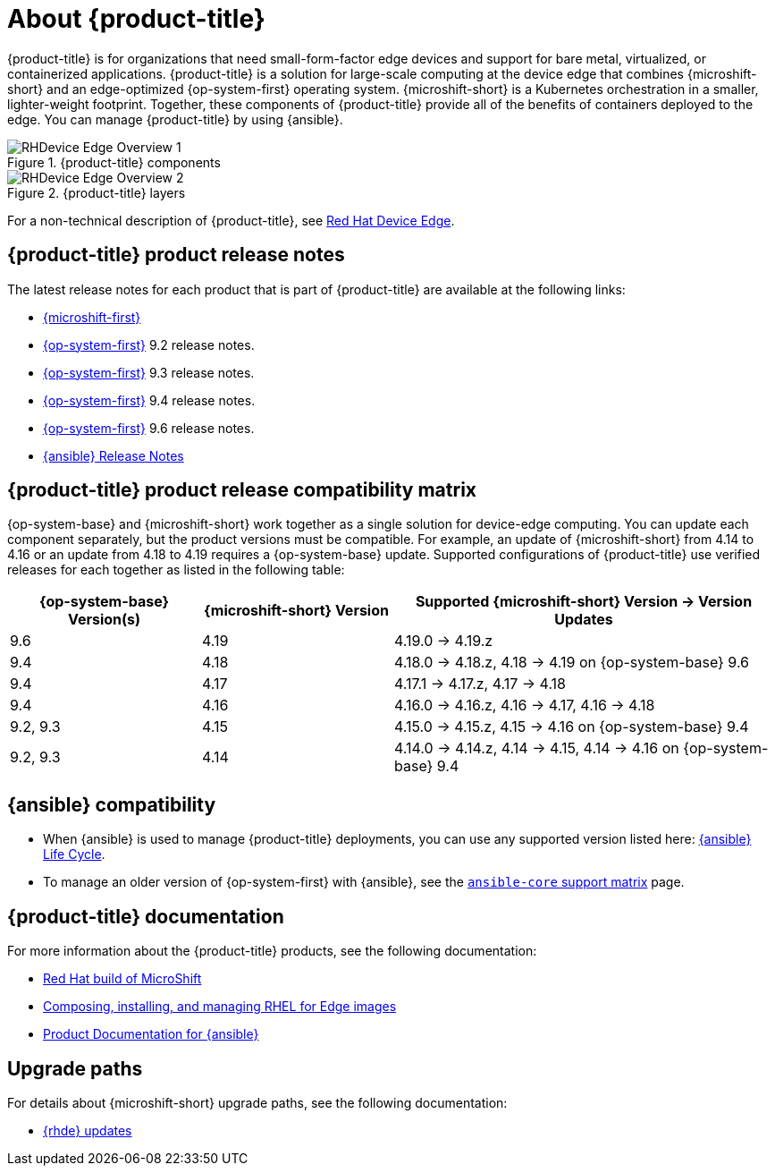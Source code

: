 // Module included in the following assemblies:
//
// scalability_and_performance/managing-bare-metal-hosts.adoc

:_content-type: CONCEPT
[id="about-rhde_{context}"]
= About {product-title}

{product-title} is for organizations that need small-form-factor edge devices and support for bare metal, virtualized, or containerized applications. {product-title} is a solution for large-scale computing at the device edge that combines {microshift-short} and an edge-optimized {op-system-first} operating system. {microshift-short} is a Kubernetes orchestration in a smaller, lighter-weight footprint. Together, these components of {product-title} provide all of the benefits of containers deployed to the edge. You can manage {product-title} by using {ansible}.

.{product-title} components
image::RHDevice_Edge_Overview_1.png[]

.{product-title} layers
image::RHDevice_Edge_Overview_2.png[]

For a non-technical description of {product-title}, see link:https://www.redhat.com/en/technologies/device-edge[Red Hat Device Edge].

[id="device-edge-relnotes_{context}"]
== {product-title} product release notes

The latest release notes for each product that is part of {product-title} are available at the following links:

* link:https://docs.redhat.com/en/documentation/red_hat_build_of_microshift/{microshift-version}/html/red_hat_build_of_microshift_release_notes/index[{microshift-first}]

* link:https://docs.redhat.com/en/documentation/red_hat_enterprise_linux/{op-system-version-major}/html/9.2_release_notes/index[{op-system-first}] 9.2 release notes.

* link:https://docs.redhat.com/en/documentation/red_hat_enterprise_linux/{op-system-version-major}/html/9.3_release_notes/index[{op-system-first}] 9.3 release notes.

* link:https://docs.redhat.com/en/documentation/red_hat_enterprise_linux/{op-system-version-major}/html/9.4_release_notes/index[{op-system-first}] 9.4 release notes.

* link:https://docs.redhat.com/en/documentation/red_hat_enterprise_linux/{op-system-version-major}/html/9.6_release_notes/index[{op-system-first}] 9.6 release notes.

* link:https://docs.redhat.com/en/documentation/red_hat_ansible_automation_platform/{ansible-version}/html/red_hat_ansible_automation_platform_release_notes/index[{ansible} Release Notes]

[id="device-edge-compatibility_{context}"]
== {product-title} product release compatibility matrix

{op-system-base} and {microshift-short} work together as a single solution for device-edge computing. You can update each component separately, but the product versions must be compatible. For example, an update of {microshift-short} from 4.14 to 4.16 or an update from 4.18 to 4.19 requires a {op-system-base} update. Supported configurations of {product-title} use verified releases for each together as listed in the following table:

[%header,cols="3",cols="1,1,2"]
|===
^|*{op-system-base} Version(s)*
^|*{microshift-short} Version*
^|*Supported {microshift-short} Version{nbsp}&#8594;{nbsp}Version Updates*

^|9.6
^|4.19
^|4.19.0{nbsp}&#8594;{nbsp}4.19.z

^|9.4
^|4.18
^|4.18.0{nbsp}&#8594;{nbsp}4.18.z, 4.18{nbsp}&#8594;{nbsp}4.19 on {op-system-base} 9.6

^|9.4
^|4.17
^|4.17.1{nbsp}&#8594;{nbsp}4.17.z, 4.17{nbsp}&#8594;{nbsp}4.18

^|9.4
^|4.16
^|4.16.0{nbsp}&#8594;{nbsp}4.16.z, 4.16{nbsp}&#8594;{nbsp}4.17, 4.16{nbsp}&#8594;{nbsp}4.18

^|9.2, 9.3
^|4.15
^|4.15.0{nbsp}&#8594;{nbsp}4.15.z, 4.15{nbsp}&#8594;{nbsp}4.16 on {op-system-base} 9.4

^|9.2, 9.3
^|4.14
^|4.14.0{nbsp}&#8594;{nbsp}4.14.z, 4.14{nbsp}&#8594;{nbsp}4.15, 4.14{nbsp}&#8594;{nbsp}4.16 on {op-system-base} 9.4
|===

[id="device-edge-compatibility-ansible_{context}"]
== {ansible} compatibility

* When {ansible} is used to manage {product-title} deployments, you can use any supported version listed here: link:https://access.redhat.com/support/policy/updates/ansible-automation-platform#dates[{ansible} Life Cycle].

* To manage an older version of {op-system-first} with {ansible}, see the link:https://docs.ansible.com/ansible/latest/reference_appendices/release_and_maintenance.html#ansible-core-support-matrix[`ansible-core` support matrix] page.

[id="prod-docs-rhde_{context}"]
== {product-title} documentation

For more information about the {product-title} products, see the following documentation:

* link:https://docs.redhat.com/en/documentation/red_hat_build_of_microshift/{microshift-version}[Red Hat build of MicroShift]

* link:https://docs.redhat.com/en/documentation/red_hat_enterprise_linux/{op-system-version-major}/html/composing_installing_and_managing_rhel_for_edge_images/index[Composing, installing, and managing RHEL for Edge images]

* link:https://docs.redhat.com/en/documentation/red_hat_ansible_automation_platform/{ansible-version}[Product Documentation for {ansible}]

[id="upgrade-paths-rhde_{context}"]
== Upgrade paths

For details about {microshift-short} upgrade paths, see the following documentation:

* link:https://docs.redhat.com/en/documentation/red_hat_build_of_microshift/{microshift-version}/html/updating/microshift-update-options#red-hat-device-edge-updates_microshift-update-options[{rhde} updates]